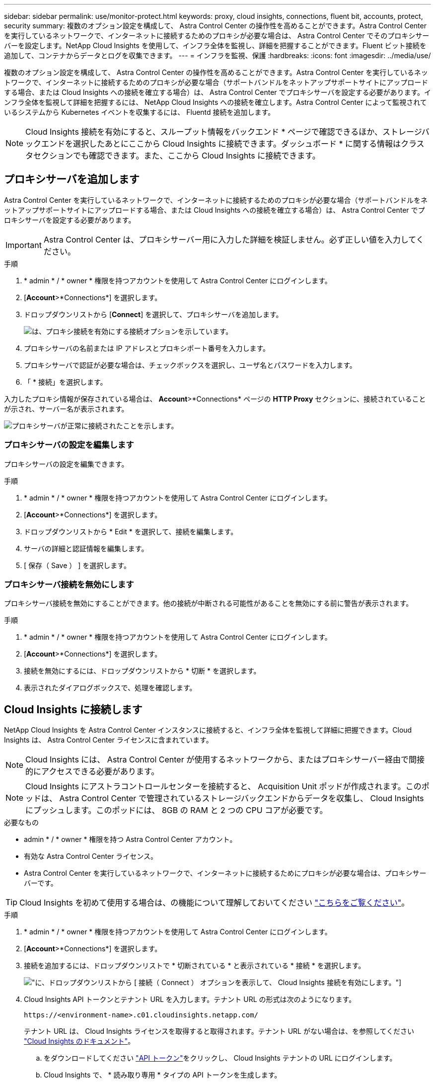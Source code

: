 ---
sidebar: sidebar 
permalink: use/monitor-protect.html 
keywords: proxy, cloud insights, connections, fluent bit, accounts, protect, security 
summary: 複数のオプション設定を構成して、 Astra Control Center の操作性を高めることができます。Astra Control Center を実行しているネットワークで、インターネットに接続するためのプロキシが必要な場合は、 Astra Control Center でそのプロキシサーバーを設定します。NetApp Cloud Insights を使用して、インフラ全体を監視し、詳細を把握することができます。Fluent ビット接続を追加して、コンテナからデータとログを収集できます。 
---
= インフラを監視、保護
:hardbreaks:
:icons: font
:imagesdir: ../media/use/


複数のオプション設定を構成して、 Astra Control Center の操作性を高めることができます。Astra Control Center を実行しているネットワークで、インターネットに接続するためのプロキシが必要な場合（サポートバンドルをネットアップサポートサイトにアップロードする場合、または Cloud Insights への接続を確立する場合）は、 Astra Control Center でプロキシサーバを設定する必要があります。インフラ全体を監視して詳細を把握するには、 NetApp Cloud Insights への接続を確立します。Astra Control Center によって監視されているシステムから Kubernetes イベントを収集するには、 Fluentd 接続を追加します。


NOTE: Cloud Insights 接続を有効にすると、スループット情報をバックエンド * ページで確認できるほか、ストレージバックエンドを選択したあとにここから Cloud Insights に接続できます。ダッシュボード * に関する情報はクラスタセクションでも確認できます。また、ここから Cloud Insights に接続できます。



== プロキシサーバを追加します

Astra Control Center を実行しているネットワークで、インターネットに接続するためのプロキシが必要な場合（サポートバンドルをネットアップサポートサイトにアップロードする場合、または Cloud Insights への接続を確立する場合）は、 Astra Control Center でプロキシサーバを設定する必要があります。


IMPORTANT: Astra Control Center は、プロキシサーバー用に入力した詳細を検証しません。必ず正しい値を入力してください。

.手順
. * admin * / * owner * 権限を持つアカウントを使用して Astra Control Center にログインします。
. [*Account*>*Connections*] を選択します。
. ドロップダウンリストから [*Connect*] を選択して、プロキシサーバを追加します。
+
image:proxy-connect.png["は、プロキシ接続を有効にする接続オプションを示しています。"]

. プロキシサーバの名前または IP アドレスとプロキシポート番号を入力します。
. プロキシサーバで認証が必要な場合は、チェックボックスを選択し、ユーザ名とパスワードを入力します。
. 「 * 接続」を選択します。


入力したプロキシ情報が保存されている場合は、 *Account*>*Connections* ページの *HTTP Proxy* セクションに、接続されていることが示され、サーバー名が表示されます。

image:proxy-new.png["プロキシサーバが正常に接続されたことを示します。"]



=== プロキシサーバの設定を編集します

プロキシサーバの設定を編集できます。

.手順
. * admin * / * owner * 権限を持つアカウントを使用して Astra Control Center にログインします。
. [*Account*>*Connections*] を選択します。
. ドロップダウンリストから * Edit * を選択して、接続を編集します。
. サーバの詳細と認証情報を編集します。
. [ 保存（ Save ） ] を選択します。




=== プロキシサーバ接続を無効にします

プロキシサーバ接続を無効にすることができます。他の接続が中断される可能性があることを無効にする前に警告が表示されます。

.手順
. * admin * / * owner * 権限を持つアカウントを使用して Astra Control Center にログインします。
. [*Account*>*Connections*] を選択します。
. 接続を無効にするには、ドロップダウンリストから * 切断 * を選択します。
. 表示されたダイアログボックスで、処理を確認します。




== Cloud Insights に接続します

NetApp Cloud Insights を Astra Control Center インスタンスに接続すると、インフラ全体を監視して詳細に把握できます。Cloud Insights は、 Astra Control Center ライセンスに含まれています。


NOTE: Cloud Insights には、 Astra Control Center が使用するネットワークから、またはプロキシサーバー経由で間接的にアクセスできる必要があります。


NOTE: Cloud Insights にアストラコントロールセンターを接続すると、 Acquisition Unit ポッドが作成されます。このポッドは、 Astra Control Center で管理されているストレージバックエンドからデータを収集し、 Cloud Insights にプッシュします。このポッドには、 8GB の RAM と 2 つの CPU コアが必要です。

.必要なもの
* admin * / * owner * 権限を持つ Astra Control Center アカウント。
* 有効な Astra Control Center ライセンス。
* Astra Control Center を実行しているネットワークで、インターネットに接続するためにプロキシが必要な場合は、プロキシサーバーです。



TIP: Cloud Insights を初めて使用する場合は、の機能について理解しておいてください link:https://docs.netapp.com/us-en/cloudinsights/index.html["こちらをご覧ください"^]。

.手順
. * admin * / * owner * 権限を持つアカウントを使用して Astra Control Center にログインします。
. [*Account*>*Connections*] を選択します。
. 接続を追加するには、ドロップダウンリストで * 切断されている * と表示されている * 接続 * を選択します。
+
image:ci-connect.png["に、ドロップダウンリストから [ 接続（ Connect ） ] オプションを表示して、 Cloud Insights 接続を有効にします。"]

. Cloud Insights API トークンとテナント URL を入力します。テナント URL の形式は次のようになります。
+
[listing]
----
https://<environment-name>.c01.cloudinsights.netapp.com/
----
+
テナント URL は、 Cloud Insights ライセンスを取得すると取得されます。テナント URL がない場合は、を参照してください link:https://docs.netapp.com/us-en/cloudinsights/task_cloud_insights_onboarding_1.html["Cloud Insights のドキュメント"^]。

+
.. をダウンロードしてください link:https://docs.netapp.com/us-en/cloudinsights/API_Overview.html#api-access-tokens["API トークン"^]をクリックし、 Cloud Insights テナントの URL にログインします。
.. Cloud Insights で、 * 読み取り専用 * タイプの API トークンを生成します。
+
image:cloud-insights-api.png["に、 Cloud Insights API トークン生成ページを示します。"]

.. 「 * Read Only * 」キーをコピーします。Cloud Insights 接続を有効にするには、 [Astra Control Center] ウィンドウに貼り付ける必要があります。
.. Cloud Insights で、 * 読み取り / 書き込み * タイプの API トークンを生成します。
.. 「 * Read/Write 」キーをコピーします。Astra Control Center * Connect Cloud Insights * ウィンドウに貼り付ける必要があります。
+

NOTE: * 読み取り専用 * キーと * 読み取り / 書き込み * キーを生成することを推奨します。両方の目的で同じキーを使用することは推奨しません。デフォルトでは、トークンの有効期限は 1 年に設定されています。トークンが期限切れになるまでの最大期間を指定するために、デフォルトの選択を維持することをお勧めします。トークンの有効期限が切れると、テレメトリが停止します。

.. Cloud Insights からコピーしたキーを Astra コントロールセンターに貼り付けます。


. 「 * 接続」を選択します。



IMPORTANT: [ * 接続 ] を選択すると、 [ * アカウント * > * 接続 * ] ページの [ * Cloud Insights * ] セクションで、接続の状態が [ * 保留中 ] に変わります。接続が有効になり、ステータスが * 接続済み * に変わるまで数分かかることがあります。


NOTE: Astra Control Center と Cloud Insights UI の間を簡単に行き来するには、両方にログインしていることを確認します。



=== Cloud Insights でデータを表示します

接続に成功した場合は、「 * アカウント * > * 接続 * 」ページの「 * Cloud Insights * 」セクションに接続されていることが示され、テナントの URL が表示されます。Cloud Insights にアクセスして、データが正常に受信されて表示されることを確認できます。

image:cloud-insights.png["に、アストラコントロールセンターの UI で有効になっている Cloud Insights 接続を示します。"]

何らかの理由で接続に失敗した場合、ステータスは「 * 失敗 * 」と表示されます。失敗の理由は、 UI の右上にある * Notifications * で確認できます。

image:cloud-insights-notifications.png["は、 Cloud Insights 接続が失敗した場合のエラーメッセージを示しています。"]

同じ情報は、「 * アカウント * > * 通知 * 」にも記載されています。

Astra Control Center では、スループット情報をバックエンド * ページで表示したり、ストレージバックエンドを選択した後にここから Cloud Insights に接続したりできます。image:throughput.png["は、 Astra Control Center のバックエンドページのスループット情報を示しています。"]

Cloud Insights に直接移動するには、指標画像の横にある * Cloud Insights * アイコンを選択します。

また、情報は * ダッシュボード * でも確認できます。

image:dashboard-ci.png["は、ダッシュボードに Cloud Insights アイコンを示しています。"]


IMPORTANT: Cloud Insights 接続を有効にした後、 Astra Control Center に追加したバックエンドを削除すると、バックエンドは Cloud Insights へのレポートを停止します。



=== Cloud Insights 接続を編集します

Cloud Insights 接続を編集できます。


NOTE: 編集できるのは API キーのみです。Cloud Insights テナント URL を変更するには、 Cloud Insights 接続を切断して新しい URL に接続することを推奨します。

.手順
. * admin * / * owner * 権限を持つアカウントを使用して Astra Control Center にログインします。
. [*Account*>*Connections*] を選択します。
. ドロップダウンリストから * Edit * を選択して、接続を編集します。
. Cloud Insights 接続設定を編集します。
. [ 保存（ Save ） ] を選択します。




=== Cloud Insights 接続を無効にします

Cloud Insights 接続は、 Astra Control Center で管理されている Kubernetes クラスタに対して無効にすることができます。Cloud Insights 接続を無効にしても、すでに Cloud Insights にアップロードされている計測データは削除されません。

.手順
. * admin * / * owner * 権限を持つアカウントを使用して Astra Control Center にログインします。
. [*Account*>*Connections*] を選択します。
. 接続を無効にするには、ドロップダウンリストから * 切断 * を選択します。
. 表示されたダイアログボックスで、処理を確認します。操作を確定すると、 [*Account*>*Connections*] ページで、 Cloud Insights のステータスが [*Pending （保留中） ] に変わります。ステータスが * 切断された * に変わるまで数分かかります。




== Fluentd に接続します

Astra Control Center から Fluentd エンドポイントにログ（ Kubernetes イベント）を送信できます。Fluentd 接続はデフォルトで無効になっています。

image:fluentbit.png["に、 Astra から Fluentd までのイベントログの概念図を示します。"]


NOTE: 管理対象クラスタのイベントログのみが Fluentd に転送されます。

.必要なもの
* admin * / * owner * 権限を持つ Astra Control Center アカウント。
* Kubernetes クラスタに Astra Control Center をインストールして実行



IMPORTANT: Astra Control Center では、 Fluentd サーバーに入力した詳細は検証されません。必ず正しい値を入力してください。

.手順
. * admin * / * owner * 権限を持つアカウントを使用して Astra Control Center にログインします。
. [*Account*>*Connections*] を選択します。
. 接続を追加するには、ドロップダウンリストから [* 接続（ * Connect * ） ] を選択します。
+
image:connect-fluentd.png["に、 Fluentd への接続を有効にするための UI 画面を示します。"]

. Fluentd サーバーのホスト IP アドレス、ポート番号、および共有キーを入力します。
. 「 * 接続」を選択します。


Fluentd サーバーに入力した詳細が保存されている場合は、 * アカウント * > * 接続 * ページの * Fluentd * セクションに接続されていることが示されます。これで、接続した Fluentd サーバーにアクセスし、イベントログを表示できます。

何らかの理由で接続に失敗した場合、ステータスは「 * 失敗 * 」と表示されます。失敗の理由は、 UI の右上にある * Notifications * で確認できます。

同じ情報は、「 * アカウント * > * 通知 * 」にも記載されています。


IMPORTANT: ログ収集に問題がある場合は ' ワーカー・ノードにログインし ' ログが /var/log/container/ で使用可能であることを確認してください



=== Fluentd 接続を編集します

Fluentd 接続を Astra Control Center インスタンスに編集できます。

.手順
. * admin * / * owner * 権限を持つアカウントを使用して Astra Control Center にログインします。
. [*Account*>*Connections*] を選択します。
. ドロップダウンリストから * Edit * を選択して、接続を編集します。
. Fluentd エンドポイントの設定を変更します。
. [ 保存（ Save ） ] を選択します。




=== Fluentd 接続を無効にします

Astra Control Center インスタンスへの Fluentd 接続を無効にできます。

.手順
. * admin * / * owner * 権限を持つアカウントを使用して Astra Control Center にログインします。
. [*Account*>*Connections*] を選択します。
. 接続を無効にするには、ドロップダウンリストから * 切断 * を選択します。
. 表示されたダイアログボックスで、処理を確認します。

